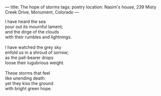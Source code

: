 :PROPERTIES:
:ID:       2DBEEF2E-077D-4E30-B68C-28C3EDEBCC8C
:SLUG:     the-hope-of-storms
:END:
---
title: The hope of storms
tags: poetry
location: Nasim's house, 239 Misty Creek Drive, Monument, Colorado
---

#+BEGIN_VERSE
I have heard the sea
pour out its mournful lament;
and the dirge of the clouds
with their rumbles and lightnings.

I have watched the grey sky
enfold us in a shroud of sorrow;
as the pall-bearer drops
loose their lugubrious weight.

These storms that feel
like unending death:
yet they kiss the ground
with bright green hope.
#+END_VERSE
